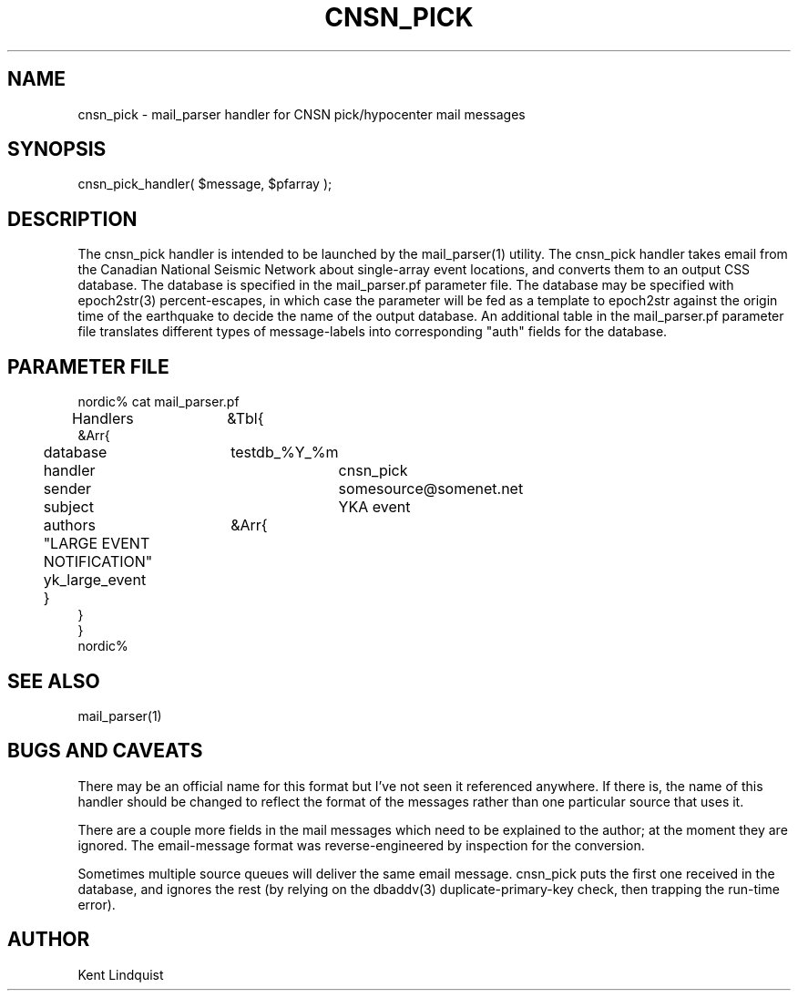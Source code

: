 .TH CNSN_PICK 3 "$Date$"
.SH NAME
cnsn_pick \- mail_parser handler for CNSN pick/hypocenter mail messages
.SH SYNOPSIS
.nf
cnsn_pick_handler( $message, $pfarray );
.fi
.SH DESCRIPTION
The cnsn_pick handler is intended to be launched by the mail_parser(1)
utility. The cnsn_pick handler takes email from the Canadian National Seismic 
Network about single-array event locations, and converts them to an 
output CSS database. The database is specified in the mail_parser.pf 
parameter file. The database may be specified with epoch2str(3) 
percent-escapes, in which case the parameter will be fed as a template to 
epoch2str against the origin time of the earthquake to decide the 
name of the output database. An additional table in the mail_parser.pf 
parameter file translates different types of message-labels into 
corresponding "auth" fields for the database.
.SH PARAMETER FILE
.nf
nordic% cat mail_parser.pf
Handlers	&Tbl{
    &Arr{
	database	testdb_%Y_%m
	handler		cnsn_pick
	sender		somesource@somenet.net
	subject		YKA event
	authors	&Arr{
	  "LARGE EVENT NOTIFICATION" yk_large_event
	}
    }
}
nordic%
.fi
.SH "SEE ALSO"
.nf
mail_parser(1)
.fi
.SH "BUGS AND CAVEATS"
There may be an official name for this format but I've not seen it referenced
anywhere. If there is, the name of this handler should be changed 
to reflect the format of the messages rather than one particular source 
that uses it.

There are a couple more fields in the mail messages which need to be 
explained to the author; at the moment they are ignored. The email-message 
format was reverse-engineered by inspection for the conversion. 

Sometimes multiple source queues will deliver the same email message. 
cnsn_pick puts the first one received in the database, and ignores the 
rest (by relying on the dbaddv(3) duplicate-primary-key check, then 
trapping the run-time error).
.SH AUTHOR
Kent Lindquist
